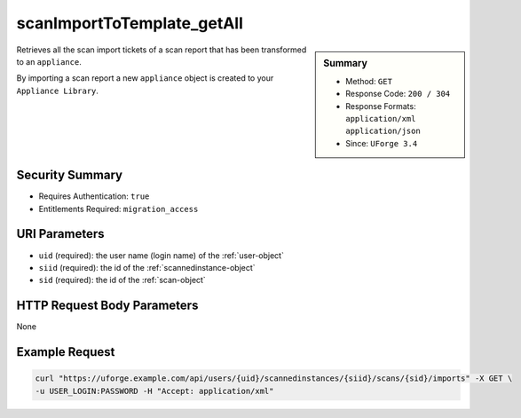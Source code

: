 .. Copyright 2019 FUJITSU LIMITED

.. _scanImportToTemplate-getAll:

scanImportToTemplate_getAll
---------------------------

.. function:: GET /users/{uid}/scannedinstances/{siid}/scans/{sid}/imports

.. sidebar:: Summary

	* Method: ``GET``
	* Response Code: ``200 / 304``
	* Response Formats: ``application/xml`` ``application/json``
	* Since: ``UForge 3.4``

Retrieves all the scan import tickets of a scan report that has been transformed to an ``appliance``. 

By importing a scan report a new ``appliance`` object is created to your ``Appliance Library``.

Security Summary
~~~~~~~~~~~~~~~~

* Requires Authentication: ``true``
* Entitlements Required: ``migration_access``

URI Parameters
~~~~~~~~~~~~~~

* ``uid`` (required): the user name (login name) of the :ref:`user-object`
* ``siid`` (required): the id of the :ref:`scannedinstance-object`
* ``sid`` (required): the id of the :ref:`scan-object`

HTTP Request Body Parameters
~~~~~~~~~~~~~~~~~~~~~~~~~~~~

None

Example Request
~~~~~~~~~~~~~~~

.. code-block:: bash

	curl "https://uforge.example.com/api/users/{uid}/scannedinstances/{siid}/scans/{sid}/imports" -X GET \
	-u USER_LOGIN:PASSWORD -H "Accept: application/xml"

.. seealso::

	 * :ref:`appliance-object`
	 * :ref:`machinescan-api-resources`
	 * :ref:`machinescaninstance-api-resources`
	 * :ref:`scan-object`
	 * :ref:`scanImportToTemplateStatus-get`
	 * :ref:`scanImportToTemplate-cancel`
	 * :ref:`scanImportToTemplate-delete`
	 * :ref:`scanImportToTemplate-import`
	 * :ref:`scanimport-object`
	 * :ref:`scannedinstance-object`
